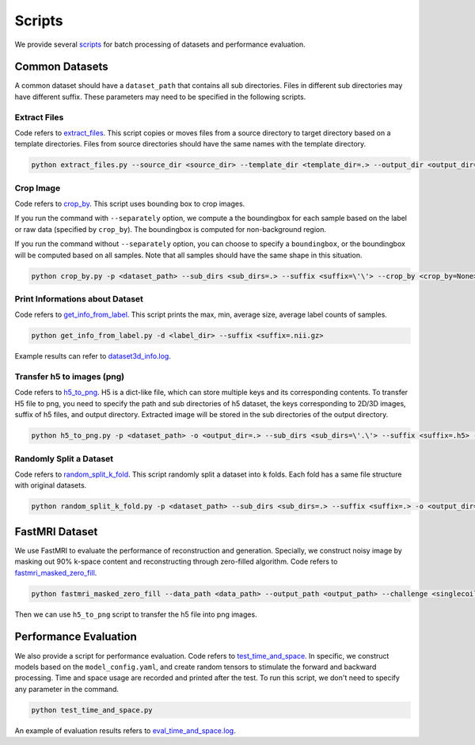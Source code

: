 =========
Scripts
=========

We provide several `scripts <https://github.com/wlsdzyzl/flemme/tree/main/scripts>`_ for batch processing of datasets and performance evaluation. 

Common Datasets
================

A common dataset should have a ``dataset_path`` that contains all sub directories. Files in different sub directories may have different suffix. 
These parameters may need to be specified in the following scripts.

Extract Files
-------------
Code refers to `extract_files <https://github.com/wlsdzyzl/flemme/blob/main/scripts/extract_files.py>`_. 
This script copies or moves files from a source directory to target directory based on a template directories.
Files from source directories should have the same names with the template directory.

.. code-block:: console

    python extract_files.py --source_dir <source_dir> --template_dir <template_dir=.> --output_dir <output_dir=> --suffix <suffix=\'\'> --method <method=copy>

Crop Image
-----------
Code refers to `crop_by <https://github.com/wlsdzyzl/flemme/blob/main/scripts/crop_by.py>`_. 
This script uses bounding box to crop images. 

If you run the command with ``--separately`` option, we compute a the boundingbox for each sample based on the label or raw data (specified by ``crop_by``). The boundingbox is computed for non-background region.

If you run the command without ``--separately`` option, you can choose to specify a ``boundingbox``, or the boundingbox will be computed based on all samples. Note that all samples should have the same shape in this situation. 

.. code-block:: console
    
    python crop_by.py -p <dataset_path> --sub_dirs <sub_dirs=.> --suffix <suffix=\'\'> --crop_by <crop_by=None> -o <output_dir=.> -m <margin = 20,20,20>  -b <background = 0.0> --boundingbox <boundingbox = None>

Print Informations about Dataset
--------------------------------
Code refers to `get_info_from_label <https://github.com/wlsdzyzl/flemme/blob/main/scripts/get_info_from_label.py>`_. 
This script prints the max, min, average size, average label counts of samples.

.. code-block:: console

    python get_info_from_label.py -d <label_dir> --suffix <suffix=.nii.gz>

Example results can refer to `dataset3d_info.log <https://github.com/wlsdzyzl/flemme/blob/main/scripts/dataset3d_info.log>`_.

Transfer h5 to images (png)
---------------------------
Code refers to `h5_to_png <https://github.com/wlsdzyzl/flemme/blob/main/scripts/h5_to_png.py>`_. 
H5 is a dict-like file, which can store multiple keys and its corresponding contents. 
To transfer H5 file to png, you need to specify the path and sub directories of h5 dataset, 
the keys corresponding to 2D/3D images, suffix of h5 files, and output directory. 
Extracted image will be stored in the sub directories of the output directory.

.. code-block:: console

    python h5_to_png.py -p <dataset_path> -o <output_dir=.> --sub_dirs <sub_dirs=\'.\'> --suffix <suffix=.h5> --keys <keys=\'\'> '

Randomly Split a Dataset
-------------------------
Code refers to `random_split_k_fold <https://github.com/wlsdzyzl/flemme/blob/main/scripts/random_split_k_fold.py>`_. 
This script randomly split a dataset into ``k`` folds. Each fold has a same file structure with original datasets.

.. code-block:: console

    python random_split_k_fold.py -p <dataset_path> --sub_dirs <sub_dirs=.> --suffix <suffix=.> -o <output_dir=.> -k <kfold=5> --method <method=copy>

FastMRI Dataset
================
We use FastMRI to evaluate the performance of reconstruction and generation. 
Specially, we construct noisy image by masking out 90% k-space content and reconstructing through zero-filled algorithm. 
Code refers to `fastmri_masked_zero_fill <https://github.com/wlsdzyzl/flemme/blob/main/scripts/fastmri/fastmri_masked_zero_fill.py>`_.

.. code-block:: console

    python fastmri_masked_zero_fill --data_path <data_path> --output_path <output_path> --challenge <singlecoil or multicoil>

Then we can use ``h5_to_png`` script to transfer the h5 file into png images.

Performance Evaluation
=======================
We also provide a script for performance evaluation. Code refers to `test_time_and_space <https://github.com/wlsdzyzl/flemme/blob/main/scripts/unittest/test_time_and_space.py>`_.
In specific, we construct models based on the ``model_config.yaml``, and create random tensors to stimulate the forward and backward processing. 
Time and space usage are recorded and printed after the test. To run this script, we don't need to specify any parameter in the command. 

.. code-block:: console

    python test_time_and_space.py

An example of evaluation results refers to `eval_time_and_space.log <https://github.com/wlsdzyzl/flemme/blob/main/scripts/unittest/eval_time_and_space.log>`_.